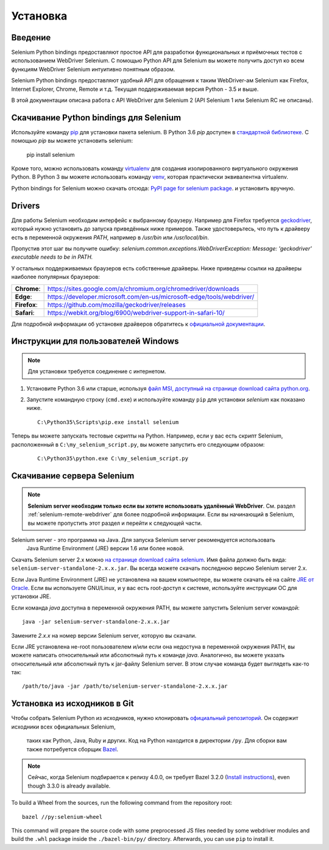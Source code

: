 .. _installation:

Установка
------------

Введение
~~~~~~~~~~~~

Selenium Python bindings предоставляют простое API для разработки функциональных и приёмочных
тестов с использованием WebDriver Selenium. С помощью Python API для Selenium вы можете
получить доступ ко всем функциям WebDriver Selenium интуитивно понятным образом.

Selenium Python bindings предоставляют удобный API для обращения к таким WebDriver-ам Selenium
как Firefox, Internet Explorer, Chrome, Remote и т.д. Текущая поддерживаемая версия Python -
3.5 и выше.

В этой документации описана работа с API WebDriver для Selenium 2 (API Selenium 1 или Selenium RC не описаны).


Скачивание Python bindings для Selenium
~~~~~~~~~~~~~~~~~~~~~~~~~~~~~~~~~~~~~~~~~~~~~~~~

Используйте команду `pip <https://pip.pypa.io/en/latest/installing/>`_ для установки пакета selenium.
В Python 3.6 `pip` доступен в `стандартной библиотеке
<https://docs.python.org/3.6/installing/index.html>`_.  С помощью `pip` вы можете установить selenium:

  pip install selenium

Кроме того, можно использовать команду `virtualenv <http://www.virtualenv.org>`_ для создания
изолированного виртуального окружения Python. В Python 3 вы можете использовать команду `venv
<https://docs.python.org/3/library/venv.html>`_, которая практически эквивалентна
virtualenv.

Python bindings for Selenium можно скачать отсюда: `PyPI page for
selenium package <https://pypi.python.org/pypi/selenium>`_. и установить вручную.

Drivers
~~~~~~~

Для работы Selenium необходим интерфейс к выбранному браузеру. Например для Firefox требуется `geckodriver
<https://github.com/mozilla/geckodriver/releases>`_, который нужно установить
до запуска приведённых ниже примеров. Также удостоверьтесь, что путь к драйверу есть в переменной окружения `PATH`,
например в `/usr/bin` или `/usr/local/bin`.

Пропустив этот шаг вы получите ошибку:
`selenium.common.exceptions.WebDriverException: Message: 'geckodriver'
executable needs to be in PATH.`

У остальных поддерживаемых браузеров есть собственные драйверы. Ниже приведены ссылки на драйверы наиболее
популярных браузеров:

+--------------+-----------------------------------------------------------------------+
| **Chrome**:  | https://sites.google.com/a/chromium.org/chromedriver/downloads        |
+--------------+-----------------------------------------------------------------------+
| **Edge**:    | https://developer.microsoft.com/en-us/microsoft-edge/tools/webdriver/ |
+--------------+-----------------------------------------------------------------------+
| **Firefox**: | https://github.com/mozilla/geckodriver/releases                       |
+--------------+-----------------------------------------------------------------------+
| **Safari**:  | https://webkit.org/blog/6900/webdriver-support-in-safari-10/          |
+--------------+-----------------------------------------------------------------------+

Для подробной информации об установке драйверов обратитесь к `официальной
документации
<https://www.selenium.dev/documentation/en/webdriver/driver_requirements/>`_.

Инструкции для пользователей Windows
~~~~~~~~~~~~~~~~~~~~~~~~~~~~~~~~~~~~~~~

.. Note::

  Для установки требуется соединение с интернетом.

1. Установите Python 3.6 или старше, используя `файл MSI, доступный на странице download сайта python.org
   <http://www.python.org/download>`_.

2. Запустите командную строку (``cmd.exe``) и используйте команду ``pip``
   для установки `selenium` как показано ниже.

   ::
   
     C:\Python35\Scripts\pip.exe install selenium

Теперь вы можете запускать тестовые скрипты на Python. Например, если у вас есть скрипт Selenium,
расположенный в ``C:\my_selenium_script.py``, вы можете запустить его следующим образом:

   ::

    C:\Python35\python.exe C:\my_selenium_script.py


Скачивание сервера Selenium
~~~~~~~~~~~~~~~~~~~~~~~~~~~

.. note::

  **Selenium server необходим только если вы хотите использовать удалённый
  WebDriver**.  См. раздел :ref:`selenium-remote-webdriver` для более подробной информации.
  Если вы начинающий в Selenium, вы можете пропустить этот раздел и перейти к следующей части.

Selenium server - это программа на Java. Для запуска Selenium server рекомендуется использовать
 Java Runtime Environment (JRE) версии 1.6 или более новой.

Скачать Selenium server 2.x можно `на странице download сайта selenium
<http://seleniumhq.org/download/>`_.  Имя файла должно быть вида: ``selenium-server-standalone-2.x.x.jar``.
Вы всегда можете скачать последнюю версию Selenium server 2.x.

Если Java Runtime Environment (JRE) не установлена на вашем компьютере, вы можете скачать её
на сайте `JRE от Oracle
<http://www.oracle.com/technetwork/java/javase/downloads/index.html>`_.  Если вы используете GNU/Linux,
и у вас есть root-доступ к системе, используйте инструкции ОС для установки JRE.

Если команда `java` доступна в переменной окружения PATH, вы можете запустить Selenium server командой::

  java -jar selenium-server-standalone-2.x.x.jar

Замените `2.x.x` на номер версии Selenium server, которую вы скачали.

Если JRE установлена не-root пользователем и/или если она недостуна в переменной окружения PATH,
вы можете написать относительный или абсолютный путь к команде `java`.
Аналогично, вы можете указать относительный или абсолютный путь к jar-файлу Selenium server.
В этом случае команда будет выглядеть как-то так::

  /path/to/java -jar /path/to/selenium-server-standalone-2.x.x.jar


Установка из исходников в Git
~~~~~~~~~~~~~~~~~~~~~~~~~~~~~

Чтобы собрать Selenium Python из исходников, нужно клонировать `официальный репозиторий
<https://github.com/SeleniumHQ/selenium.git>`_.  Он содержит исходники всех официальных Selenium,
 таких как Python, Java, Ruby и других.  Код на Python находится в директории ``/py``.
 Для сборки вам также потребуется сборщик `Bazel <https://www.bazel.build>`_.

.. note::

  Сейчас, когда Selenium подбирается к релизу 4.0.0, он требует Bazel 3.2.0
  (`Install instructions
  <https://docs.bazel.build/versions/3.2.0/install.html>`_), even though 3.3.0
  is already available.

To build a Wheel from the sources, run the following command from the repository
root::

  bazel //py:selenium-wheel

This command will prepare the source code with some preprocessed JS files needed
by some webdriver modules and build the ``.whl`` package inside the
``./bazel-bin/py/`` directory.  Afterwards, you can use ``pip`` to install it.
